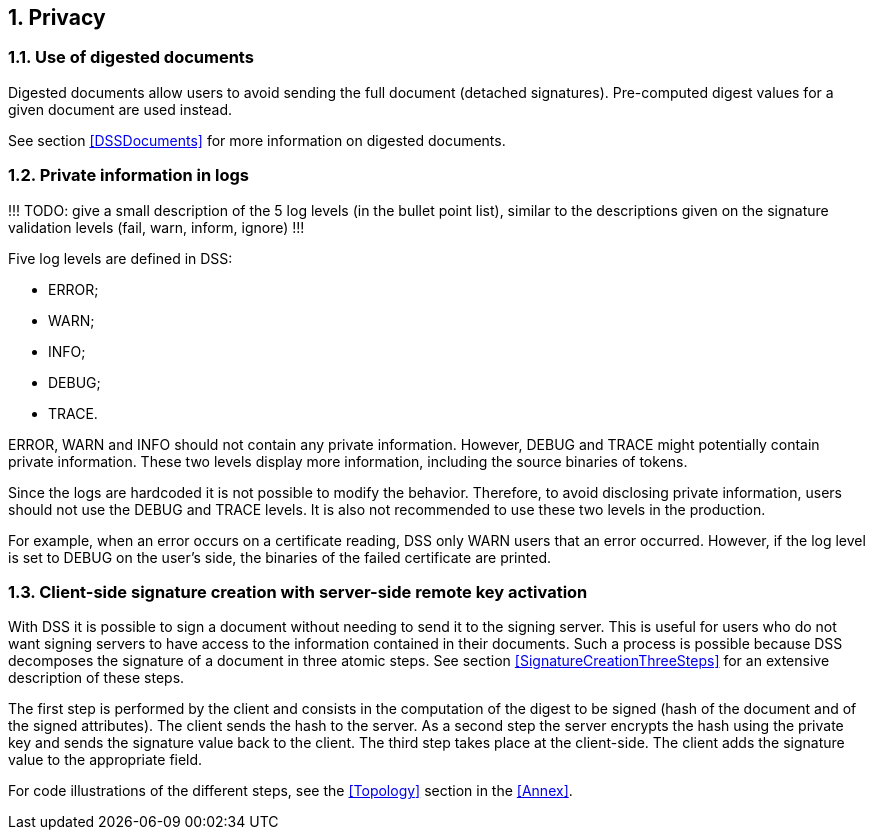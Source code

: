 :sectnums:
:sectnumlevels: 5
:sourcetestdir: ../../../test/java
:samplesdir: ../_samples
:imagesdir: images/

== Privacy
=== Use of digested documents
Digested documents allow users to avoid sending the full document (detached signatures). Pre-computed digest values for a given document are used instead.

See section <<DSSDocuments>> for more information on digested documents.

=== Private information in logs
!!! TODO: give a small description of the 5 log levels (in the bullet point list), similar to the descriptions given on the signature validation levels (fail, warn, inform, ignore) !!!

Five log levels are defined in DSS:

* ERROR;
* WARN;
* INFO;
* DEBUG;
* TRACE.

ERROR, WARN and INFO should not contain any private information. However, DEBUG and TRACE might potentially contain private information. These two levels display more information, including the source binaries of tokens.

Since the logs are hardcoded it is not possible to modify the behavior.
Therefore, to avoid disclosing private information, users should not use the DEBUG and TRACE levels. It is also not recommended to use these two levels in the production.

For example, when an error occurs on a certificate reading, DSS only WARN users that an error occurred. However, if the log level is set to DEBUG on the user's side, the binaries of the failed certificate are printed.



=== Client-side signature creation with server-side remote key activation
With DSS it is possible to sign a document without needing to send it to the signing server. This is useful for users who do not want signing servers to have access to the information contained in their documents. Such a process is possible because DSS decomposes the signature of a document in three atomic steps.
See section <<SignatureCreationThreeSteps>> for an extensive description of these steps.

The first step is performed by the client and consists in the computation of the digest to be signed (hash of the document and of the signed attributes). The client sends the hash to the server. As a second step the server encrypts the hash using the private key and sends the signature value back to the client. The third step takes place at the client-side. The client adds the signature value to the appropriate field.

For code illustrations of the different steps, see the <<Topology>> section in the <<Annex>>.
